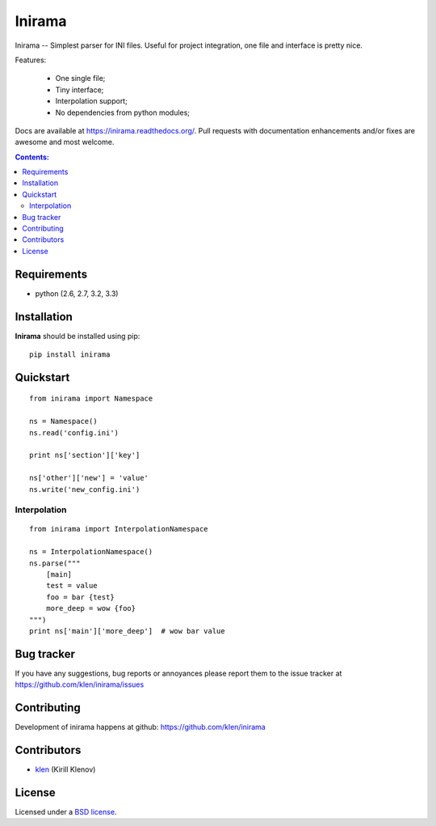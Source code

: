 |logo| Inirama
##############

.. _description:

Inirama -- Simplest parser for INI files. Useful for project integration, one file
and interface is pretty nice.

Features:

    - One single file;
    - Tiny interface;
    - Interpolation support;
    - No dependencies from python modules;

.. _badges:

.. image:: https://travis-ci.org/klen/inirama.png?branch=develop
    :target: http://travis-ci.org/klen/inirama
    :alt: Build Status

.. image:: https://coveralls.io/repos/klen/inirama/badge.png?branch=develop
    :target: https://coveralls.io/r/klen/inirama
    :alt: Coverals

.. image:: https://pypip.in/v/Inirama/badge.png
    :target: https://crate.io/packages/Inirama
    :alt: Version

.. image:: https://pypip.in/d/Inirama/badge.png
    :target: https://crate.io/packages/Inirama
    :alt: Downloads

.. image:: https://dl.dropboxusercontent.com/u/487440/reformal/donate.png
    :target: https://www.gittip.com/klen/
    :alt: Donate


.. _contents:

Docs are available at https://inirama.readthedocs.org/. Pull requests with documentation enhancements and/or fixes are awesome and most welcome.


.. contents:: Contents:


.. _requirements:

Requirements
=============

- python (2.6, 2.7, 3.2, 3.3)


.. _installation:

Installation
=============

**Inirama** should be installed using pip: ::

    pip install inirama


.. _quickstart:

Quickstart
==========

::

    from inirama import Namespace

    ns = Namespace()
    ns.read('config.ini')

    print ns['section']['key']

    ns['other']['new'] = 'value'
    ns.write('new_config.ini')


.. _interpolation:

Interpolation
-------------
::

    from inirama import InterpolationNamespace

    ns = InterpolationNamespace()
    ns.parse("""
        [main]
        test = value
        foo = bar {test}
        more_deep = wow {foo}
    """)
    print ns['main']['more_deep']  # wow bar value


.. _bagtracker:

Bug tracker
===========

If you have any suggestions, bug reports or
annoyances please report them to the issue tracker
at https://github.com/klen/inirama/issues


.. _contributing:

Contributing
============

Development of inirama happens at github: https://github.com/klen/inirama


.. _contributors:

Contributors
=============

* klen_ (Kirill Klenov)


.. _license:

License
=======

Licensed under a `BSD license`_.


.. _links:

.. _BSD license: http://www.linfo.org/bsdlicense.html
.. _klen: http://klen.github.com/
.. |logo| image:: https://raw.github.com/klen/inirama/develop/docs/_static/logo.png
                  :width: 100
